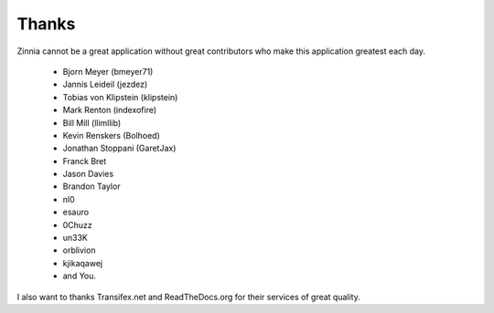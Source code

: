 Thanks
======

Zinnia cannot be a great application without great contributors who make
this application greatest each day.

  * Bjorn Meyer (bmeyer71)
  * Jannis Leideil (jezdez)
  * Tobias von Klipstein (klipstein)
  * Mark Renton (indexofire)
  * Bill Mill (llimllib)
  * Kevin Renskers (Bolhoed)
  * Jonathan Stoppani (GaretJax)
  * Franck Bret
  * Jason Davies
  * Brandon Taylor
  * nl0
  * esauro
  * 0Chuzz
  * un33K
  * orblivion
  * kjikaqawej
  * and You.


I also want to thanks Transifex.net and ReadTheDocs.org for their services
of great quality.

